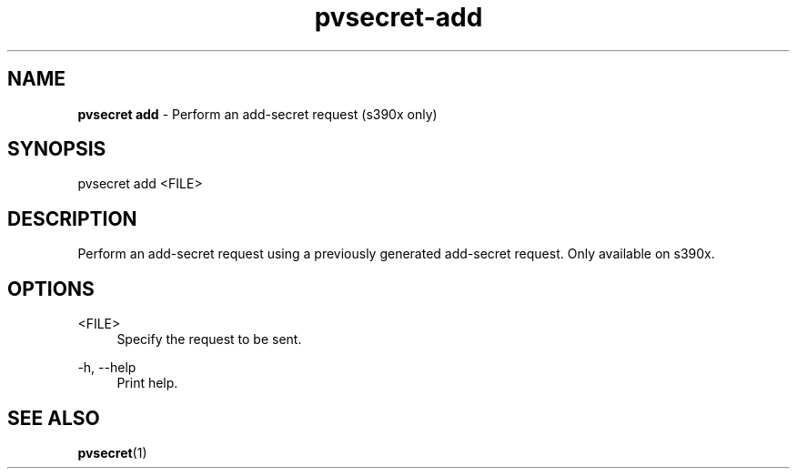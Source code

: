 .\" Copyright 2023, 2024 IBM Corp.
.\" s390-tools is free software; you can redistribute it and/or modify
.\" it under the terms of the MIT license. See LICENSE for details.
.\"

.TH pvsecret-add 1 "2024-05-21" "s390-tools" "UV-Secret Manual"
.nh
.ad l
.SH NAME
\fBpvsecret add\fP - Perform an add-secret request (s390x only)
\fB
.SH SYNOPSIS
.nf
.fam C
pvsecret add <FILE>
.fam C
.fi
.SH DESCRIPTION
Perform an add-secret request using a previously generated add-secret request.
Only available on s390x.
.SH OPTIONS
.PP
<FILE>
.RS 4
Specify the request to be sent.
.RE
.RE

.PP
\-h, \-\-help
.RS 4
Print help.
.RE
.RE

.SH "SEE ALSO"
.sp
\fBpvsecret\fR(1)
